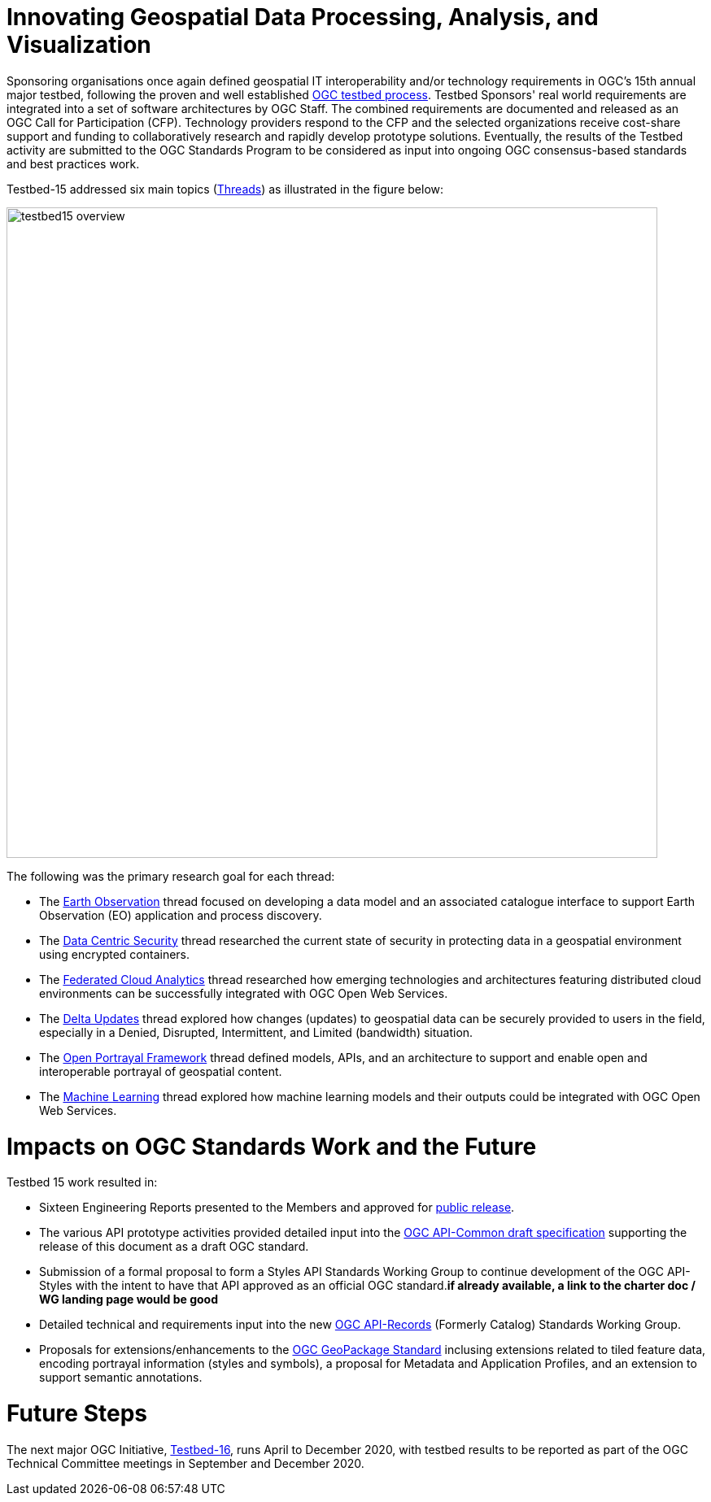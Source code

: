 [[Overview]]

= Innovating Geospatial Data Processing, Analysis, and Visualization

Sponsoring organisations once again defined geospatial IT interoperability and/or technology requirements in OGC’s 15th annual major testbed, following the proven and well established https://www.opengeospatial.org/ogc/programs/ip[OGC testbed process]. Testbed Sponsors' real world requirements are integrated into a set of software architectures by OGC Staff. The combined requirements are documented and released as an OGC Call for Participation (CFP). Technology providers respond to the CFP and the selected organizations receive cost-share support and funding to collaboratively research and rapidly develop prototype solutions. Eventually, the results of the Testbed activity are submitted to the OGC Standards Program to be considered as input into ongoing OGC consensus-based standards and best practices work. 

Testbed-15 addressed six main topics (<<thread-summaries,Threads>>) as illustrated in the figure below:

image::images/testbed15-overview.png[width=800,align="center"]

The following was the primary research goal for each thread:

- The <<EOPAD,Earth Observation>> thread focused on developing a data model and an associated catalogue interface to support Earth Observation (EO) application and process discovery.
- The <<DataCentricSecurity,Data Centric Security>> thread researched the current state of security in protecting data in a geospatial environment using encrypted containers.
- The <<FCA,Federated Cloud Analytics>> thread researched how emerging technologies and architectures featuring distributed cloud environments can be successfully integrated with OGC Open Web Services.
- The <<DeltaUpdates,Delta Updates>> thread explored how changes (updates) to geospatial data can be securely provided to users in the field, especially in a Denied, Disrupted, Intermittent, and Limited (bandwidth) situation.
- The <<OPF,Open Portrayal Framework>> thread defined models, APIs, and an architecture to support and enable open and interoperable portrayal of geospatial content.
- The <<MachineLearning,Machine Learning>> thread explored how machine learning models and their outputs could be integrated with OGC Open Web Services.

= Impacts on OGC Standards Work and the Future

Testbed 15 work resulted in:

* Sixteen Engineering Reports presented to the Members and approved for https://www.opengeospatial.org/docs/er[public release].
* The various API prototype activities provided detailed input into the https://github.com/opengeospatial/oapi_common[OGC API-Common draft specification] supporting the release of this document as a draft OGC standard.
* Submission of a formal proposal to form a Styles API Standards Working Group to continue development of the OGC API-Styles with the intent to have that API approved as an official OGC standard.[yellow-background]*if already available, a link to the charter doc / WG landing page would be good*
* Detailed technical and requirements input into the new https://www.opengeospatial.org/projects/groups/apirecordsswg[OGC API-Records] (Formerly Catalog) Standards Working Group.
* Proposals for extensions/enhancements to the https://www.opengeospatial.org/standards/geopackage[OGC GeoPackage Standard] inclusing extensions related to tiled feature data, encoding portrayal information (styles and symbols), a proposal for Metadata and Application Profiles, and an extension to support semantic annotations.

= Future Steps

The next major OGC Initiative, https://portal.opengeospatial.org/files/91644[Testbed-16], runs April to December 2020, with testbed results to be reported as part of the OGC Technical Committee meetings in September and December 2020.

